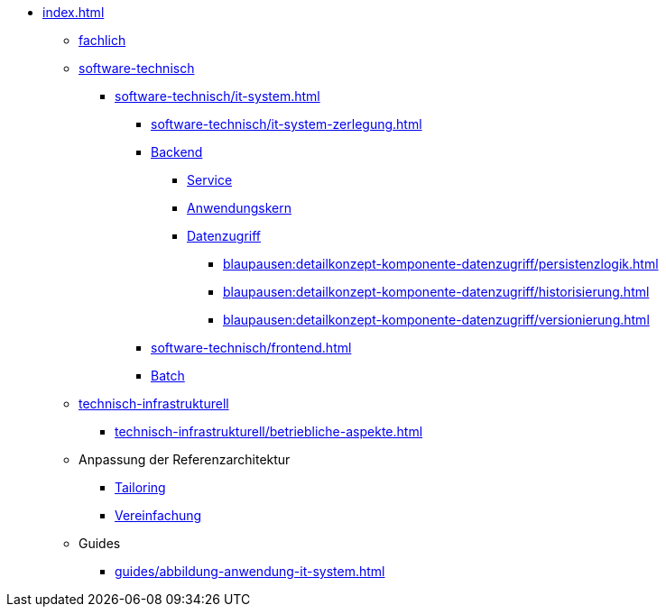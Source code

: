 * xref:index.adoc[]
** xref:fachlich.adoc[fachlich]
** xref:software-technisch.adoc[software-technisch]
*** xref:software-technisch/it-system.adoc[]
**** xref:software-technisch/it-system-zerlegung.adoc[]
**** xref:blaupausen:referenzarchitektur-it-system/master.adoc[Backend]
***** xref:blaupausen:detailkonzept-komponente-service/master.adoc[Service]
***** xref:blaupausen:detailkonzept-komponente-anwendungskern/master.adoc[Anwendungskern]
***** xref:blaupausen:detailkonzept-komponente-datenzugriff/einordnung-ziele.adoc[Datenzugriff]
****** xref:blaupausen:detailkonzept-komponente-datenzugriff/persistenzlogik.adoc[]
****** xref:blaupausen:detailkonzept-komponente-datenzugriff/historisierung.adoc[]
****** xref:blaupausen:detailkonzept-komponente-datenzugriff/versionierung.adoc[]
**** xref:software-technisch/frontend.adoc[]
**** xref:blaupausen:detailkonzept-komponente-batch/master.adoc[Batch]
** xref:technisch-infrastrukturell.adoc[technisch-infrastrukturell]
*** xref:technisch-infrastrukturell/betriebliche-aspekte.adoc[]
** Anpassung der Referenzarchitektur
*** xref:tailoring.adoc[Tailoring]
*** xref:vereinfachung.adoc[Vereinfachung]
** Guides
*** xref:guides/abbildung-anwendung-it-system.adoc[]